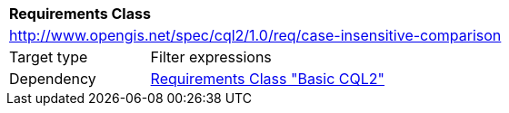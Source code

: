 [[rc_case-insensitive-comparison]]
[cols="1,4",width="90%"]
|===
2+|*Requirements Class*
2+|http://www.opengis.net/spec/cql2/1.0/req/case-insensitive-comparison
|Target type |Filter expressions
|Dependency |<<rc_basic-cql2,Requirements Class "Basic CQL2">>
|===

